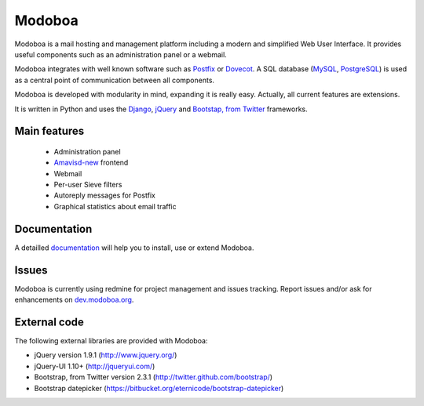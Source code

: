 #######
Modoboa
#######

|latest-version| |downloads|

Modoboa is a mail hosting and management platform including a modern
and simplified Web User Interface. It provides useful components such
as an administration panel or a webmail.

Modoboa integrates with well known software such as `Postfix
<http://postfix.org/>`_ or `Dovecot <http://dovecot.org/>`_. A SQL
database (`MySQL <http://www.mysql.com>`_, `PostgreSQL
<http://www.postgresql.org/>`_) is used as a central point of
communication between all components.

Modoboa is developed with modularity in mind, expanding it is really
easy. Actually, all current features are extensions.

It is written in Python and uses the `Django
<https://www.djangoproject.com>`_, `jQuery <http://jquery.com>`_ and
`Bootstap, from Twitter <http://twitter.github.com/bootstrap/>`_
frameworks.

*************
Main features
*************

 * Administration panel
 * `Amavisd-new <http://www.amavis.org>`_ frontend
 * Webmail
 * Per-user Sieve filters
 * Autoreply messages for Postfix
 * Graphical statistics about email traffic

*************
Documentation
*************

A detailled `documentation <https://modoboa.readthedocs.org/>`_ will help you
to install, use or extend Modoboa.

******
Issues
******

Modoboa is currently using redmine for project management and issues
tracking. Report issues and/or ask for enhancements on
`dev.modoboa.org <http://dev.modoboa.org/>`_.

*************
External code
*************

The following external libraries are provided with Modoboa:

* jQuery version 1.9.1 (http://www.jquery.org/)
* jQuery-UI 1.10+ (http://jqueryui.com/)
* Bootstrap, from Twitter version 2.3.1 (http://twitter.github.com/bootstrap/)
* Bootstrap datepicker (https://bitbucket.org/eternicode/bootstrap-datepicker)

.. |latest-version| image:: https://pypip.in/v/modoboa/badge.png
   :alt: Latest version on Pypi
   :target: https://crate.io/packages/modoboa/
.. |downloads| image:: https://pypip.in/d/modoboa/badge.png
   :alt: Downloads from Pypi
   :target: https://crate.io/packages/modoboa/
